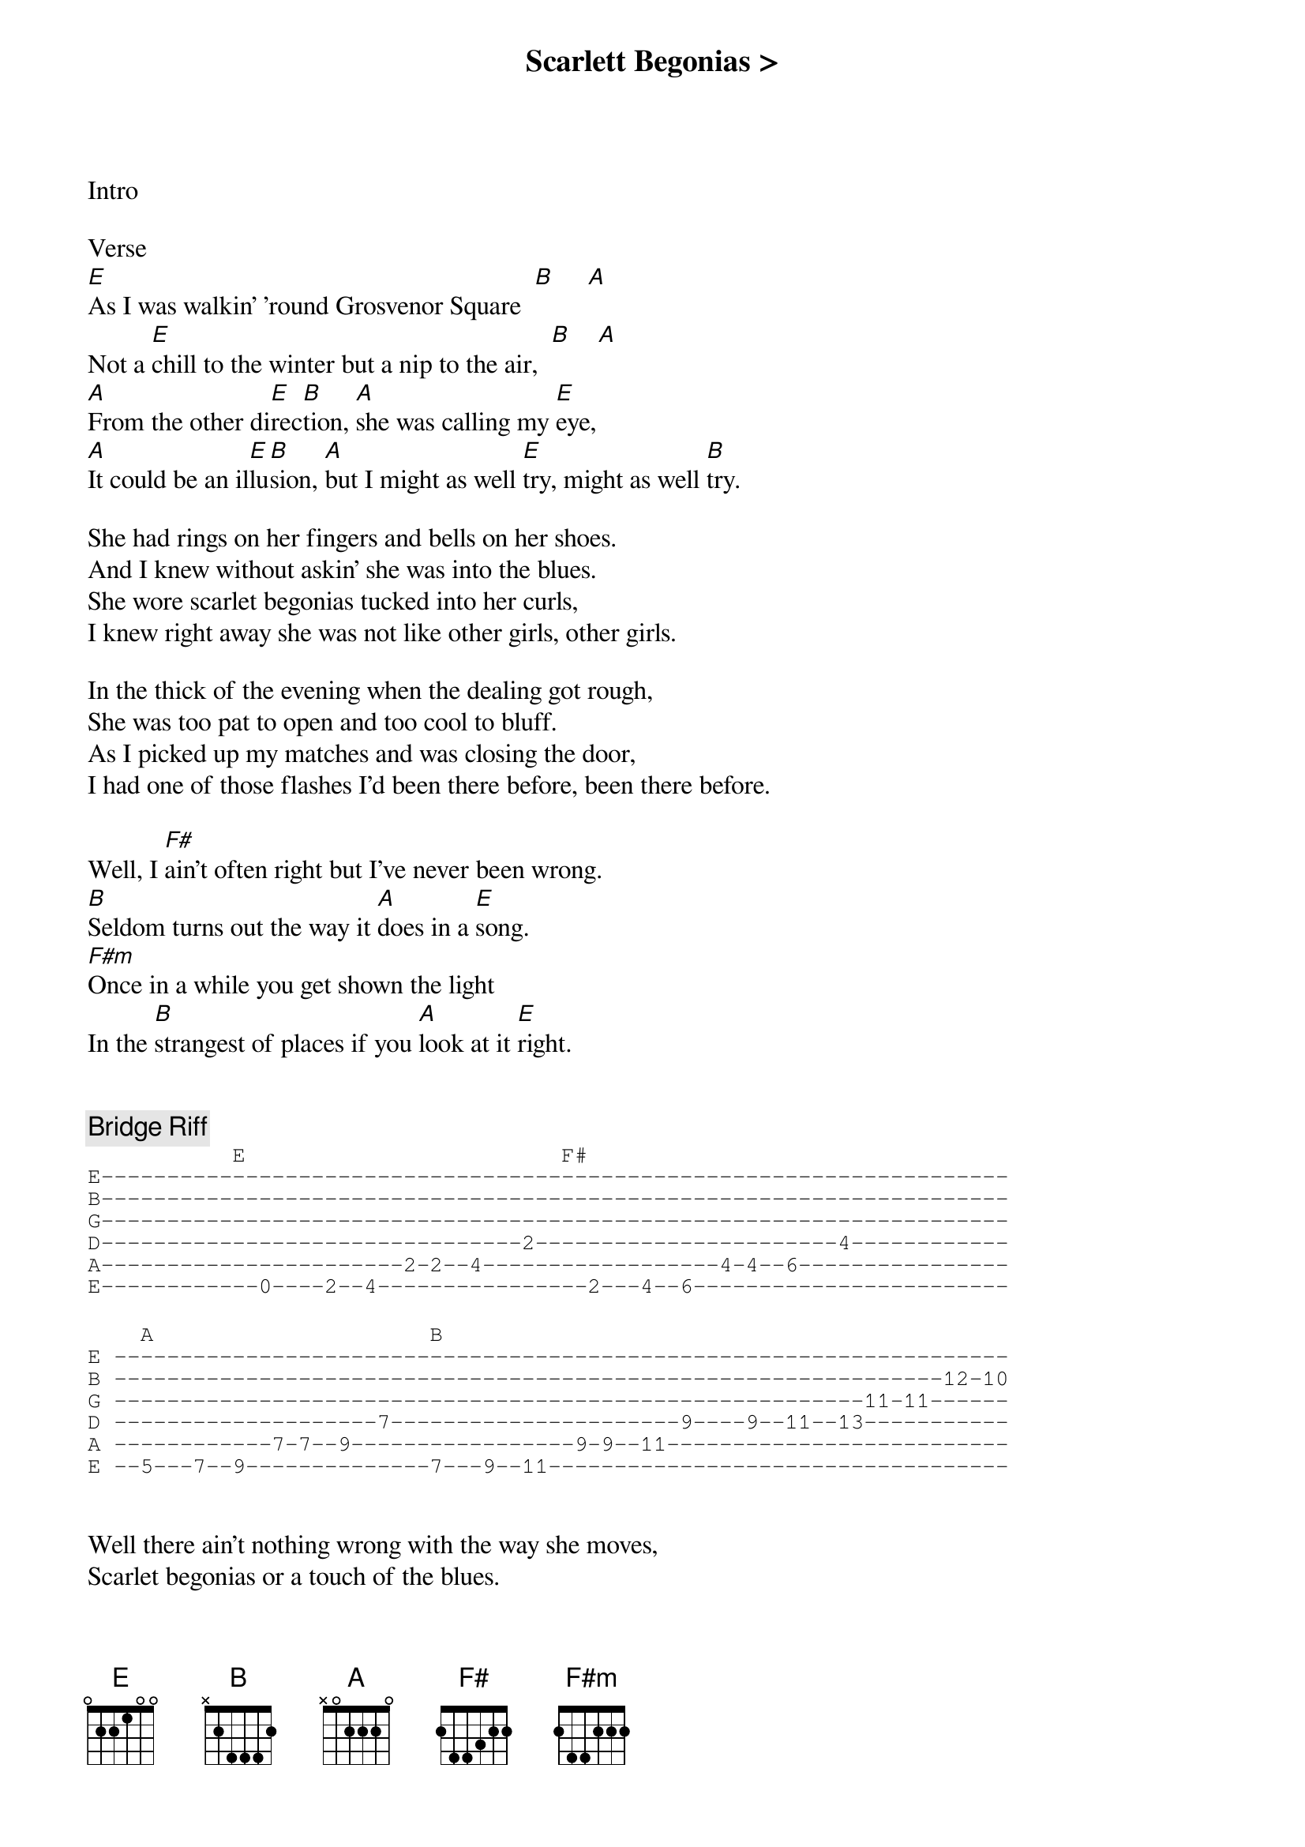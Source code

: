 {title: Scarlett Begonias >}
{artist: Grateful Dead}
{key: E}

Intro

Verse
[E]As I was walkin' 'round Grosvenor Square  [B]     [A]
Not a [E]chill to the winter but a nip to the air,  [B]    [A]
[A]From the other di[E]rec[B]tion, [A]she was calling my [E]eye,
[A]It could be an il[E]lu[B]sion, [A]but I might as well [E]try, might as well [B]try.

She had rings on her fingers and bells on her shoes.
And I knew without askin' she was into the blues.
She wore scarlet begonias tucked into her curls,
I knew right away she was not like other girls, other girls.

In the thick of the evening when the dealing got rough,
She was too pat to open and too cool to bluff.
As I picked up my matches and was closing the door,
I had one of those flashes I'd been there before, been there before.

Well, I [F#]ain't often right but I've never been wrong.
[B]Seldom turns out the way it [A]does in a [E]song.
[F#m]Once in a while you get shown the light
In the [B]strangest of places if you [A]look at it [E]right.


{c: Bridge Riff}
{sot}
           E                        F#
E---------------------------------------------------------------------
B---------------------------------------------------------------------
G---------------------------------------------------------------------
D--------------------------------2-----------------------4------------
A-----------------------2-2--4------------------4-4--6----------------
E------------0----2--4----------------2---4--6------------------------
{eot}

{sot}
    A                     B
E --------------------------------------------------------------------
B ---------------------------------------------------------------12-10
G ---------------------------------------------------------11-11------
D --------------------7----------------------9----9--11--13-----------
A ------------7-7--9-----------------9-9--11--------------------------
E --5---7--9--------------7---9--11-----------------------------------
{eot}


Well there ain't nothing wrong with the way she moves,
Scarlet begonias or a touch of the blues.
And there's nothing wrong with the look that's in her eyes,
I had to learn the hard way to let her pass by, let her pass by

The wind in the willow's playin' "Tea for Two";
The sky was yellow and the sun was blue,
Strangers stoppin' strangers just to shake their hand,
Everybody's playin’ in the heart of gold band, heart of gold band.

{c: Outro}
{sot}
E--------------------------------------------------------
B--------------------------------------------------------
G----------------------6----------6---9---8--8-----------
D----------9--7-----7-----9----7----------------9---7----
A-----6h9--------9-------------------------------------9-
E--7-----------------------------------------------------
{eot}
